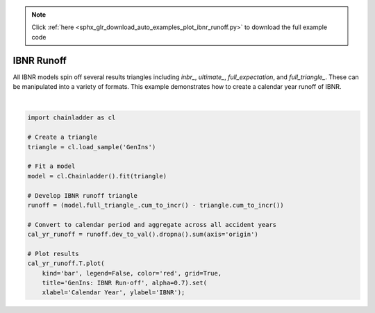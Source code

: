 .. note::
    :class: sphx-glr-download-link-note

    Click :ref:`here <sphx_glr_download_auto_examples_plot_ibnr_runoff.py>` to download the full example code
.. rst-class:: sphx-glr-example-title

.. _sphx_glr_auto_examples_plot_ibnr_runoff.py:


============
IBNR Runoff
============

All IBNR models spin off several results triangles including `inbr_`,
`ultimate_`, `full_expectation`, and `full_triangle_`.  These can be
manipulated into a variety of formats. This example demonstrates how to
create a calendar year runoff of IBNR.



.. image:: /auto_examples/images/sphx_glr_plot_ibnr_runoff_001.png
    :class: sphx-glr-single-img


.. rst-class:: sphx-glr-script-out

 Out:

 .. code-block:: none


    [Text(0,0.5,'IBNR'), Text(0.5,0,'Calendar Year')]





|


.. code-block:: default


    import chainladder as cl

    # Create a triangle
    triangle = cl.load_sample('GenIns')

    # Fit a model
    model = cl.Chainladder().fit(triangle)

    # Develop IBNR runoff triangle
    runoff = (model.full_triangle_.cum_to_incr() - triangle.cum_to_incr())

    # Convert to calendar period and aggregate across all accident years
    cal_yr_runoff = runoff.dev_to_val().dropna().sum(axis='origin')

    # Plot results
    cal_yr_runoff.T.plot(
        kind='bar', legend=False, color='red', grid=True,
        title='GenIns: IBNR Run-off', alpha=0.7).set(
        xlabel='Calendar Year', ylabel='IBNR');


.. rst-class:: sphx-glr-timing

   **Total running time of the script:** ( 0 minutes  0.375 seconds)


.. _sphx_glr_download_auto_examples_plot_ibnr_runoff.py:


.. only :: html

 .. container:: sphx-glr-footer
    :class: sphx-glr-footer-example



  .. container:: sphx-glr-download

     :download:`Download Python source code: plot_ibnr_runoff.py <plot_ibnr_runoff.py>`



  .. container:: sphx-glr-download

     :download:`Download Jupyter notebook: plot_ibnr_runoff.ipynb <plot_ibnr_runoff.ipynb>`


.. only:: html

 .. rst-class:: sphx-glr-signature

    `Gallery generated by Sphinx-Gallery <https://sphinx-gallery.github.io>`_
